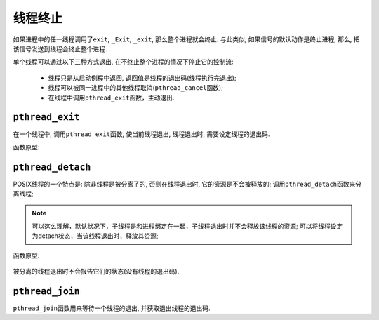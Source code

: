 线程终止
========

如果进程中的任一线程调用了\ ``exit``, ``_Exit``, ``_exit``, 那么整个进程就会终止.
与此类似, 如果信号的默认动作是终止进程, 那么, 把该信号发送到线程会终止整个进程.

单个线程可以通过以下三种方式退出, 在不终止整个进程的情况下停止它的控制流:

 * 线程只是从启动例程中返回, 返回值是线程的退出码(线程执行完退出);
 * 线程可以被同一进程中的其他线程取消(\ ``pthread_cancel``\ 函数);
 * 在线程中调用\ ``pthread_exit``\ 函数，主动退出.


``pthread_exit``
----------------

在一个线程中, 调用\ ``pthread_exit``\ 函数, 使当前线程退出, 线程退出时, 需要设定线程的退出码.

函数原型:

    .. code-block:: c
        :emphasize-lines: 1

        int pthread_exit(void *rval_ptr);

        # rval_ptr是一个无类型指针, 指向表示当前线程退出码的结构体;


``pthread_detach``
------------------

POSIX线程的一个特点是: 除非线程是被分离了的, 否则在线程退出时, 它的资源是不会被释放的;
调用\ ``pthread_detach``\ 函数来分离线程;

.. note::

    可以这么理解，默认状况下，子线程是和进程绑定在一起，子线程退出时并不会释放该线程的资源;
    可以将线程设定为detach状态，当该线程退出时，释放其资源;

函数原型:

    .. code-block:: c
        :emphasize-lines: 1

        int pthread_detach(pthread_t thread);

被分离的线程退出时不会报告它们的状态(没有线程的退出码).


``pthread_join``
----------------

``pthread_join``\ 函数用来等待一个线程的退出, 并获取退出线程的退出码.
